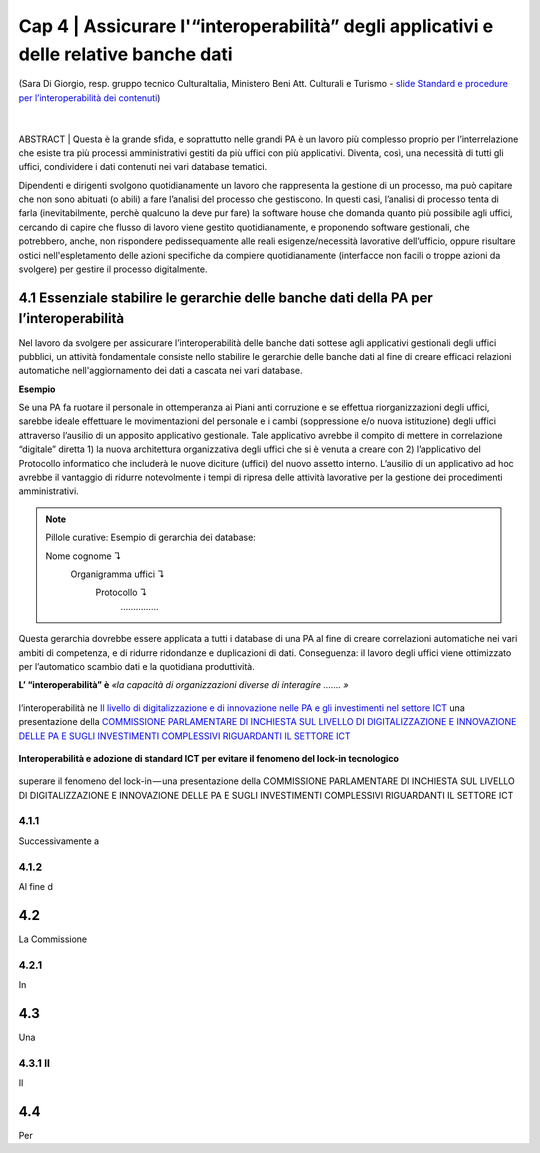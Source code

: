 ======================================================
Cap 4 | Assicurare l'“interoperabilità” degli applicativi e delle relative banche dati
======================================================

.. figure:: imgrel/interoperabilita.png
   :alt: interoperabilità
   :align: center
   
   (Sara Di Giorgio, resp. gruppo tecnico CulturaItalia, Ministero Beni Att. Culturali e Turismo - `slide Standard e procedure per l’interoperabilità dei contenuti <https://www.slideshare.net/culturaitalia/standard-e-procedure-per-linteroperabilit-dei-contenuti>`_)

|
ABSTRACT | Questa è la grande sfida, e soprattutto nelle grandi PA è un lavoro più complesso proprio per l’interrelazione che esiste tra più processi amministrativi gestiti da più uffici con più applicativi. Diventa, così, una necessità di tutti gli uffici, condividere i dati contenuti nei vari database tematici.
   
Dipendenti e dirigenti svolgono quotidianamente un lavoro che rappresenta la gestione di un processo, ma può capitare che non sono abituati (o abili) a fare l’analisi del processo che gestiscono. In questi casi, l’analisi di processo tenta di farla (inevitabilmente, perchè qualcuno la deve pur fare) la software house che domanda quanto più possibile agli uffici,  cercando di capire che flusso di lavoro viene gestito quotidianamente, e proponendo software gestionali, che potrebbero, anche, non rispondere pedissequamente alle reali esigenze/necessità  lavorative dell’ufficio, oppure risultare ostici nell'espletamento delle azioni specifiche da compiere quotidianamente (interfacce non facili o troppe azioni da svolgere) per gestire il processo digitalmente.
   
   
   

4.1 Essenziale stabilire le gerarchie delle banche dati della PA per l’interoperabilità
^^^^^^^^^^^^^^^^^^^^^^^^^^^^^^^^^^^^^^^^^^^^^
Nel lavoro da svolgere per assicurare l’interoperabilità delle banche dati sottese agli applicativi gestionali degli uffici pubblici, un  attività fondamentale consiste nello stabilire le gerarchie delle banche dati al fine di creare efficaci relazioni automatiche nell'aggiornamento dei dati a cascata nei vari database.

**Esempio**

Se una PA fa ruotare il personale in ottemperanza ai Piani anti corruzione e se effettua riorganizzazioni degli uffici, sarebbe ideale effettuare le movimentazioni del personale e i cambi (soppressione e/o nuova istituzione) degli uffici attraverso l’ausilio di un apposito applicativo gestionale. Tale applicativo avrebbe il compito di mettere in correlazione “digitale” diretta 1) la nuova architettura organizzativa degli uffici che si è venuta a creare con 2) l’applicativo del Protocollo informatico che includerà le nuove diciture (uffici) del nuovo assetto interno. L’ausilio di un applicativo ad hoc avrebbe il vantaggio di ridurre notevolmente i tempi di ripresa delle attività lavorative per la gestione dei procedimenti amministrativi.

.. note::

   Pillole curative:
   Esempio di gerarchia dei database: 
   
   Nome cognome ↴ 
                     Organigramma uffici ↴ 
                                          Protocollo ↴ 
                                                         ……………

Questa gerarchia dovrebbe essere applicata a tutti i database di una PA al fine di creare correlazioni automatiche nei vari ambiti di competenza, e di ridurre ridondanze e duplicazioni di dati. Conseguenza: il lavoro degli uffici viene ottimizzato per l’automatico scambio dati e la quotidiana produttività.

**L’ “interoperabilità” è** 
*«la capacità di organizzazioni diverse di interagire ……. »*

.. figure:: imgrel/interoperabilita2.png
   :alt: interoperabilità2
   :align: center
   
   l’interoperabilità ne `Il livello di digitalizzazione e di innovazione nelle PA e gli investimenti nel settore ICT <http://www.camera.it/application/xmanager/projects/leg17/attachments/documenti_acquisiti_commissione/documento_pdfs/000/000/008/AL-PwC.pdf>`_  una presentazione della `COMMISSIONE PARLAMENTARE DI INCHIESTA SUL LIVELLO DI DIGITALIZZAZIONE E INNOVAZIONE DELLE PA E SUGLI INVESTIMENTI COMPLESSIVI RIGUARDANTI IL SETTORE ICT <http://www.gazzettaufficiale.it/eli/id/2016/06/20/16A04670/sg>`_
   
**Interoperabilità e adozione di standard ICT per evitare il fenomeno del lock-in tecnologico**

.. figure:: imgrel/lockin.png
   :alt: lockin
   :align: center
   
   superare il fenomeno del lock-in — una presentazione della COMMISSIONE PARLAMENTARE DI INCHIESTA SUL LIVELLO DI DIGITALIZZAZIONE E INNOVAZIONE DELLE PA E SUGLI INVESTIMENTI COMPLESSIVI RIGUARDANTI IL SETTORE ICT

4.1.1 
~~~~~~~~~~~~~~~~~~~~~~~~~~~~~~~~
Successivamente a

4.1.2  
~~~~~~~~~~~~~~~~~~~~~~~~~~~~~~~~

Al fine d

4.2 
^^^^^^^^^^^^^^^^^^^^^^^^^^^^^^^^^^^^^^^^^^^^^^^^^^^^^^^^^^^^^^^^^^^

La Commissione 


4.2.1 
~~~~~~~~~~~~~~~~~~~~~~~~~~~~~~~~
In 


4.3  
^^^^^^^^^^^^^^^^^^^^^^^^^^^^^^^^^^^^^^^^^^^^^

Una 


4.3.1 Il 
~~~~~~~~~~~~~~~~~~~~~~~~~~~~~~~~
Il 


4.4 
^^^^^^^^^^^^^^^^^^^^^^^^^^^^^^^^^^^^^^^^^^^^^
Per 
